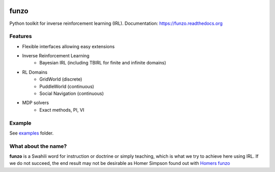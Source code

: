 .. image:: https://img.shields.io/travis/makokal/funzo.svg
        :target: https://travis-ci.org/makokal/funzo

.. image:: https://readthedocs.org/projects/funzo/badge/
    :target: http://funzo.readthedocs.org/en/latest/

.. image:: https://coveralls.io/repos/github/makokal/funzo/badge.svg?branch=master 
    :target: https://coveralls.io/github/makokal/funzo?branch=master

.. image:: https://img.shields.io/badge/license-MIT-blue.svg
    :target: https://github.com/makokal/funzo/blob/master/LICENSE

funzo
============
Python toolkit for inverse reinforcement learning (IRL). Documentation: https://funzo.readthedocs.org

Features
---------
* Flexible interfaces allowing easy extensions
* Inverse Reinforcement Learning
    - Bayesian IRL (including TBIRL for finite and infinite domains)
* RL Domains
    - GridWorld (discrete)
    - PuddleWorld (continuous)
    - Social Navigation (continuous)
* MDP solvers
    - Exact methods, PI, VI


Example
------------
See `examples <examples>`_ folder.


What about the name?
----------------------
**funzo** is a Swahili word for instruction or doctrine or simply teaching, which is what we try to achieve here using IRL. If we do not succeed, the end result may not be desirable as Homer Simpson found out with `Homers funzo <http://simpsons.wikia.com/wiki/Funzo>`__
